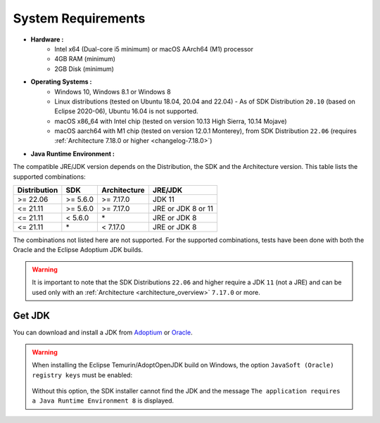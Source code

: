 .. _system-requirements:

System Requirements
===================

- **Hardware :**
   - Intel x64 (Dual-core i5 minimum) or macOS AArch64 (M1) processor
   - 4GB RAM (minimum)
   - 2GB Disk (minimum)

- **Operating Systems :**
   - Windows 10, Windows 8.1 or Windows 8
   - Linux distributions (tested on Ubuntu 18.04, 20.04 and 22.04) - As of SDK Distribution ``20.10`` (based on Eclipse 2020-06), Ubuntu 16.04 is not supported.
   - macOS x86_64 with Intel chip (tested on version 10.13 High Sierra, 10.14 Mojave)
   - macOS aarch64 with M1 chip (tested on version 12.0.1 Monterey), from SDK Distribution ``22.06`` (requires :ref:`Architecture 7.18.0 or higher <changelog-7.18.0>`)

- **Java Runtime Environment :**

The compatible JRE/JDK version depends on the Distribution, the SDK and the Architecture version.
This table lists the supported combinations:

.. list-table:: 
   :widths: auto
   :header-rows: 1

   * - Distribution
     - SDK
     - Architecture
     - JRE/JDK
   * - >= 22.06
     - >= 5.6.0
     - >= 7.17.0
     - JDK 11
   * - <= 21.11
     - >= 5.6.0
     - >= 7.17.0
     - JRE or JDK 8 or 11
   * - <= 21.11
     - < 5.6.0
     - \*
     - JRE or JDK 8
   * - <= 21.11
     - \*
     - < 7.17.0
     - JRE or JDK 8

The combinations not listed here are not supported.
For the supported combinations, tests have been done with both the Oracle and the Eclipse Adoptium JDK builds.

.. warning::
   It is important to note that the SDK Distributions ``22.06`` and higher require a JDK ``11`` (not a JRE) 
   and can be used only with an :ref:`Architecture <architecture_overview>` ``7.17.0`` or more.

.. _get_jdk:

Get JDK
-------

You can download and install a JDK from `Adoptium <https://adoptium.net/temurin/releases/>`__ or `Oracle <https://www.oracle.com/fr/java/technologies/downloads/>`__.

.. warning:: 
   When installing the Eclipse Temurin/AdoptOpenJDK build on Windows, the option ``JavaSoft (Oracle) registry keys`` must be enabled:

   .. figure:: images/adoptopenjdk-install.png
      :align: center
   
   Without this option, the SDK installer cannot find the JDK and the message ``The application requires a Java Runtime Environment 8`` is displayed.

..
   | Copyright 2008-2023, MicroEJ Corp. Content in this space is free 
   for read and redistribute. Except if otherwise stated, modification 
   is subject to MicroEJ Corp prior approval.
   | MicroEJ is a trademark of MicroEJ Corp. All other trademarks and 
   copyrights are the property of their respective owners.
